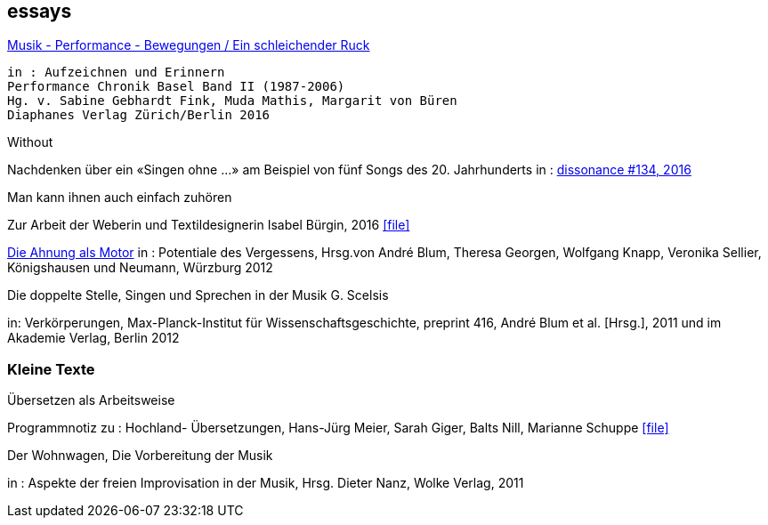 
== essays

http://www.diaphanes.de/titel/aufzeichnen-und-erinnern--performance-chronik-basel--19872006--3372[Musik - Performance - Bewegungen / Ein schleichender Ruck]
[literal]
in : Aufzeichnen und Erinnern
Performance Chronik Basel Band II (1987-2006)
Hg. v. Sabine Gebhardt Fink, Muda Mathis, Margarit von Büren
Diaphanes Verlag Zürich/Berlin 2016


.Without
Nachdenken über ein «Singen ohne ...» am Beispiel von fünf Songs des 20. Jahrhunderts
in : http://www.dissonance.ch/en/main_articles/[dissonance #134, 2016]


.Man kann ihnen auch einfach zuhören
Zur Arbeit der Weberin und Textildesignerin Isabel Bürgin, 2016
icon:file[link=pdf/bürgin.pdf]

https://www.verlag-koenigshausen-neumann.de/product_info.php/info/p7273_Potentiale-des-Vergessens----48-00.html[Die Ahnung als Motor]
in : Potentiale des Vergessens, Hrsg.von André Blum, Theresa Georgen, Wolfgang Knapp, Veronika Sellier, Königshausen und Neumann, Würzburg 2012


.Die doppelte Stelle, Singen und Sprechen in der Musik G. Scelsis
in: Verkörperungen, Max-Planck-Institut für Wissenschaftsgeschichte, preprint 416, André Blum et al. [Hrsg.], 2011 und im Akademie Verlag, Berlin 2012



=== Kleine Texte

.Übersetzen als Arbeitsweise
Programmnotiz zu : Hochland- Übersetzungen, Hans-Jürg Meier, Sarah Giger, Balts Nill, Marianne Schuppe
icon:file[link=pdf/arbeitsweise.pdf]

.Der Wohnwagen, Die Vorbereitung der Musik
in : Aspekte der freien Improvisation in der Musik, Hrsg. Dieter Nanz, Wolke Verlag, 2011
